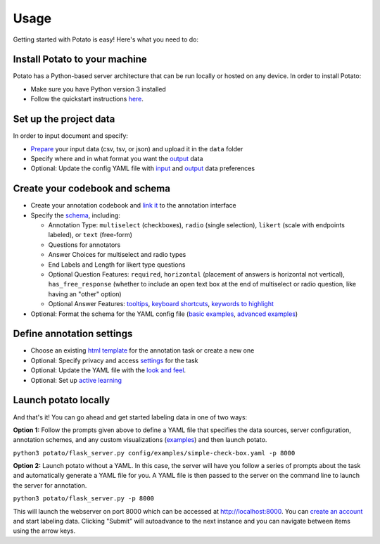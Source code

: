 Usage
=====

Getting started with Potato is easy! Here's what you need to do:


Install Potato to your machine
---------------

Potato has a Python-based server architecture that can be run locally or hosted on any device. In order to install Potato: 

* Make sure you have Python version 3 installed 
* Follow the quickstart instructions `here <https://potato-annotation-tutorial.readthedocs.io/en/latest/quick-start.html>`_.


Set up the project data
------------

In order to input document and specify:

* `Prepare <https://potato-annotation-tutorial.readthedocs.io/en/latest/data_format.html#prepare-your-input-data>`_ your input data (csv, tsv, or json) and upload it in the ``data`` folder
* Specify where and in what format you want the `output <https://potato-annotation-tutorial.readthedocs.io/en/latest/data_format.html#update-output-data-preferences-on-the-yaml-config-file>`_ data 
* Optional: Update the config YAML file with `input <https://potato-annotation-tutorial.readthedocs.io/en/latest/data_format.html#update-input-data-formats-on-the-yaml-config-file>`_ and `output <https://potato-annotation-tutorial.readthedocs.io/en/latest/data_format.html#update-output-data-preferences-on-the-yaml-config-file>`_ data preferences


Create your codebook and schema
----------------

* Create your annotation codebook and `link it <https://potato-annotation-tutorial.readthedocs.io/en/latest/schemas_and_templates.html>`_ to the annotation interface
* Specify the `schema <https://potato-annotation-tutorial.readthedocs.io/en/latest/schemas_and_templates.html>`_, including:

  * Annotation Type: ``multiselect`` (checkboxes), ``radio`` (single selection), ``likert`` (scale with endpoints labeled), or ``text`` (free-form)
  * Questions for annotators 
  * Answer Choices for multiselect and radio types 
  * End Labels and Length for likert type questions
  * Optional Question Features: ``required``, ``horizontal`` (placement of answers is horizontal not vertical), ``has_free_response`` (whether to include an open text box at the end of multiselect or radio question, like having an "other" option)
  * Optional Answer Features: `tooltips <https://potato-annotation-tutorial.readthedocs.io/en/latest/productivity.html#tooltips>`_, `keyboard shortcuts <https://potato-annotation-tutorial.readthedocs.io/en/latest/productivity.html#keyboard-shortcuts>`_, `keywords to highlight <https://potato-annotation-tutorial.readthedocs.io/en/latest/productivity.html#dynamic-highlighting>`_

* Optional: Format the schema for the YAML config file (`basic examples <https://potato-annotation-tutorial.readthedocs.io/en/latest/schemas_and_templates.html>`_, `advanced examples <https://potato-annotation-tutorial.readthedocs.io/en/latest/productivity.html>`_)



Define annotation settings
----------------

* Choose an existing `html template <https://potato-annotation-tutorial.readthedocs.io/en/latest/schemas_and_templates.html#choose-or-create-your-html-template>`_ for the annotation task or create a new one
* Optional: Specify privacy and access `settings <https://potato-annotation-tutorial.readthedocs.io/en/latest/user_and_collaboration.html>`_ for the task
* Optional: Update the YAML file with the `look and feel <https://potato-annotation-tutorial.readthedocs.io/en/latest/schemas_and_templates.html#update-yaml-file-with-look-and-feel>`_.
* Optional: Set up `active learning <https://potato-annotation-tutorial.readthedocs.io/en/latest/productivity.html#active-learning>`_


Launch potato locally
---------------

And that's it! You can go ahead and get started labeling data in one of two ways:

**Option 1:** Follow the prompts given above to define a YAML file that specifies the data sources, server configuration, annotation schemes, and any custom visualizations (`examples <https://github.com/davidjurgens/potato/tree/master/config/examples>`_) and then launch potato.

``python3 potato/flask_server.py config/examples/simple-check-box.yaml -p 8000``

**Option 2:** Launch potato without a YAML. In this case, the server will have you follow a series of prompts about the task and automatically generate a YAML file for you. A YAML file is then passed to the server on the command line to launch the server for annotation.

``python3 potato/flask_server.py -p 8000``


This will launch the webserver on port 8000 which can be accessed at http://localhost:8000. You can `create an account <https://potato-annotation-tutorial.readthedocs.io/en/latest/user_and_collaboration.html>`_ and start labeling data. Clicking "Submit" will autoadvance to the next instance and you can navigate between items using the arrow keys.



